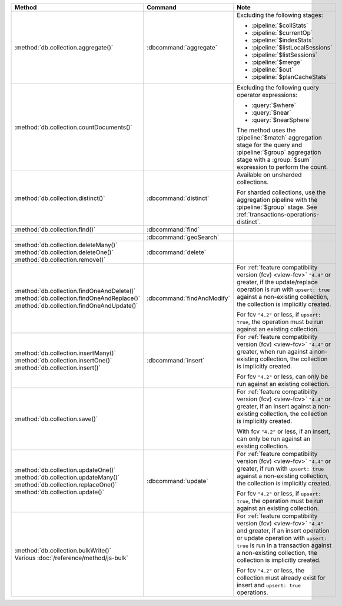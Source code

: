 .. list-table::
   :header-rows: 1
   :widths: 50 20 30

   * - Method
     - Command
     - Note

   * - :method:`db.collection.aggregate()` 
     - :dbcommand:`aggregate`
     - Excluding the following stages:

       - :pipeline:`$collStats`
       - :pipeline:`$currentOp`
       - :pipeline:`$indexStats`
       - :pipeline:`$listLocalSessions`
       - :pipeline:`$listSessions`
       - :pipeline:`$merge`
       - :pipeline:`$out`
       - :pipeline:`$planCacheStats`

   * - :method:`db.collection.countDocuments()` 
     -

     - Excluding the following query operator expressions:
     
       - :query:`$where`
       - :query:`$near`
       - :query:`$nearSphere`

       The method uses the :pipeline:`$match` aggregation stage for the
       query and :pipeline:`$group` aggregation stage with a
       :group:`$sum` expression to perform the count.

   * - :method:`db.collection.distinct()`
     - :dbcommand:`distinct`
     - Available on unsharded collections.
       
       | For sharded collections, use the aggregation pipeline with the
         :pipeline:`$group` stage. See :ref:`transactions-operations-distinct`.
       

   * - :method:`db.collection.find()`
     - :dbcommand:`find`
     - 

   * - 
     - :dbcommand:`geoSearch`
     - 

   * - | :method:`db.collection.deleteMany()`
       | :method:`db.collection.deleteOne()`
       | :method:`db.collection.remove()`

     - :dbcommand:`delete`
     - 

   * - | :method:`db.collection.findOneAndDelete()`
       | :method:`db.collection.findOneAndReplace()`
       | :method:`db.collection.findOneAndUpdate()`

     - :dbcommand:`findAndModify`

     - For :ref:`feature compatibility version (fcv) <view-fcv>`
       ``"4.4"`` or greater, if the update/replace operation is run
       with ``upsert: true`` against a non-existing collection, the
       collection is implicitly created.

       For fcv ``"4.2"`` or less, if ``upsert: true``, the operation
       must be run against an existing collection.
       
       .. seealso::

          :ref:`transactions-operations-ddl`

   * - | :method:`db.collection.insertMany()`
       | :method:`db.collection.insertOne()`
       | :method:`db.collection.insert()`

     - :dbcommand:`insert`

     - For :ref:`feature compatibility version (fcv) <view-fcv>`
       ``"4.4"`` or greater, when run against a non-existing
       collection, the collection is implicitly created.
       
       For fcv ``"4.2"`` or less, can only be run against an existing
       collection.
       
       .. seealso::

          :ref:`transactions-operations-ddl`

   * - :method:`db.collection.save()`
     - 
     - For :ref:`feature compatibility version (fcv) <view-fcv>`
       ``"4.4"`` or greater, if an insert against a non-existing
       collection, the collection is implicitly created.
       
       With fcv ``"4.2"`` or less, if an insert, can only be run against an
       existing collection.

       .. seealso::

          :ref:`transactions-operations-ddl`

   * - | :method:`db.collection.updateOne()`
       | :method:`db.collection.updateMany()`
       | :method:`db.collection.replaceOne()`
       | :method:`db.collection.update()`

     - :dbcommand:`update`

     - For :ref:`feature compatibility version (fcv) <view-fcv>`
       ``"4.4"`` or greater, if run with ``upsert: true`` against a
       non-existing collection, the collection is implicitly created.

       For fcv ``"4.2"`` or less, if ``upsert: true``, the operation must be
       run against an existing collection.

       .. seealso::

          :ref:`transactions-operations-ddl`

   * - | :method:`db.collection.bulkWrite()`
       | Various :doc:`/reference/method/js-bulk`
     - 
     - For :ref:`feature compatibility version (fcv) <view-fcv>` ``"4.4"``
       and greater, if an insert operation or update operation with
       ``upsert: true`` is run in a transaction against a non-existing
       collection, the collection is implicitly created.

       For fcv ``"4.2"`` or less, the collection must already exist for
       insert and ``upsert: true`` operations.
       
       .. seealso::

          :ref:`transactions-operations-ddl`
